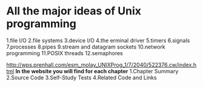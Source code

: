 * All the major ideas of Unix programming
 1.file I/O
 2.file systems
 3.device I/O
 4.the erminal driver
 5.timers
 6.signals
 7.processes
 8.pipes
 9.stream and datagram sockets
 10.network programming
 11.POSIX threads
 12.semaphores

[[http://wps.prenhall.com/esm_molay_UNIXProg_1/7/2040/522376.cw/index.html]]
*In the website you will find for each chapter*
 1.Chapter Summary
 2.Source Code
 3.Self-Study Tests
 4.Related Code and Links
